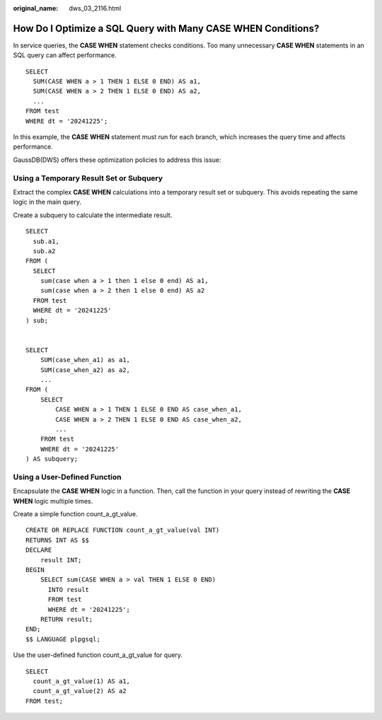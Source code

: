 :original_name: dws_03_2116.html

.. _dws_03_2116:

How Do I Optimize a SQL Query with Many CASE WHEN Conditions?
=============================================================

In service queries, the **CASE WHEN** statement checks conditions. Too many unnecessary **CASE WHEN** statements in an SQL query can affect performance.

::

   SELECT
     SUM(CASE WHEN a > 1 THEN 1 ELSE 0 END) AS a1,
     SUM(CASE WHEN a > 2 THEN 1 ELSE 0 END) AS a2,
     ...
   FROM test
   WHERE dt = '20241225';

In this example, the **CASE WHEN** statement must run for each branch, which increases the query time and affects performance.

GaussDB(DWS) offers these optimization policies to address this issue:

Using a Temporary Result Set or Subquery
----------------------------------------

Extract the complex **CASE WHEN** calculations into a temporary result set or subquery. This avoids repeating the same logic in the main query.

Create a subquery to calculate the intermediate result.

::

   SELECT
     sub.a1,
     sub.a2
   FROM (
     SELECT
       sum(case when a > 1 then 1 else 0 end) AS a1,
       sum(case when a > 2 then 1 else 0 end) AS a2
     FROM test
     WHERE dt = '20241225'
   ) sub;


   SELECT
       SUM(case_when_a1) as a1,
       SUM(case_when_a2) as a2,
       ...
   FROM (
       SELECT
           CASE WHEN a > 1 THEN 1 ELSE 0 END AS case_when_a1,
           CASE WHEN a > 2 THEN 1 ELSE 0 END AS case_when_a2,
           ...
       FROM test
       WHERE dt = '20241225'
   ) AS subquery;

Using a User-Defined Function
-----------------------------

Encapsulate the **CASE WHEN** logic in a function. Then, call the function in your query instead of rewriting the **CASE WHEN** logic multiple times.

Create a simple function count_a_gt_value.

::

   CREATE OR REPLACE FUNCTION count_a_gt_value(val INT)
   RETURNS INT AS $$
   DECLARE
       result INT;
   BEGIN
       SELECT sum(CASE WHEN a > val THEN 1 ELSE 0 END)
         INTO result
         FROM test
         WHERE dt = '20241225';
       RETURN result;
   END;
   $$ LANGUAGE plpgsql;

Use the user-defined function count_a_gt_value for query.

::

   SELECT
     count_a_gt_value(1) AS a1,
     count_a_gt_value(2) AS a2
   FROM test;
